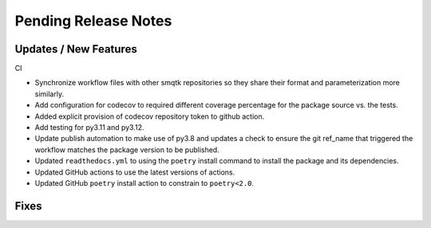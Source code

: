 Pending Release Notes
=====================

Updates / New Features
----------------------

CI

* Synchronize workflow files with other smqtk repositories so they share their
  format and parameterization more similarly.

* Add configuration for codecov to required different coverage percentage for
  the package source vs. the tests.

* Added explicit provision of codecov repository token to github action.

* Add testing for py3.11 and py3.12.

* Update publish automation to make use of py3.8 and updates a check to ensure
  the git ref_name that triggered the workflow matches the package version to
  be published.

* Updated ``readthedocs.yml`` to using the ``poetry`` install command to
  install the package and its dependencies.

* Updated GitHub actions to use the latest versions of actions.

* Updated GitHub ``poetry`` install action to constrain to ``poetry<2.0``.

Fixes
-----

